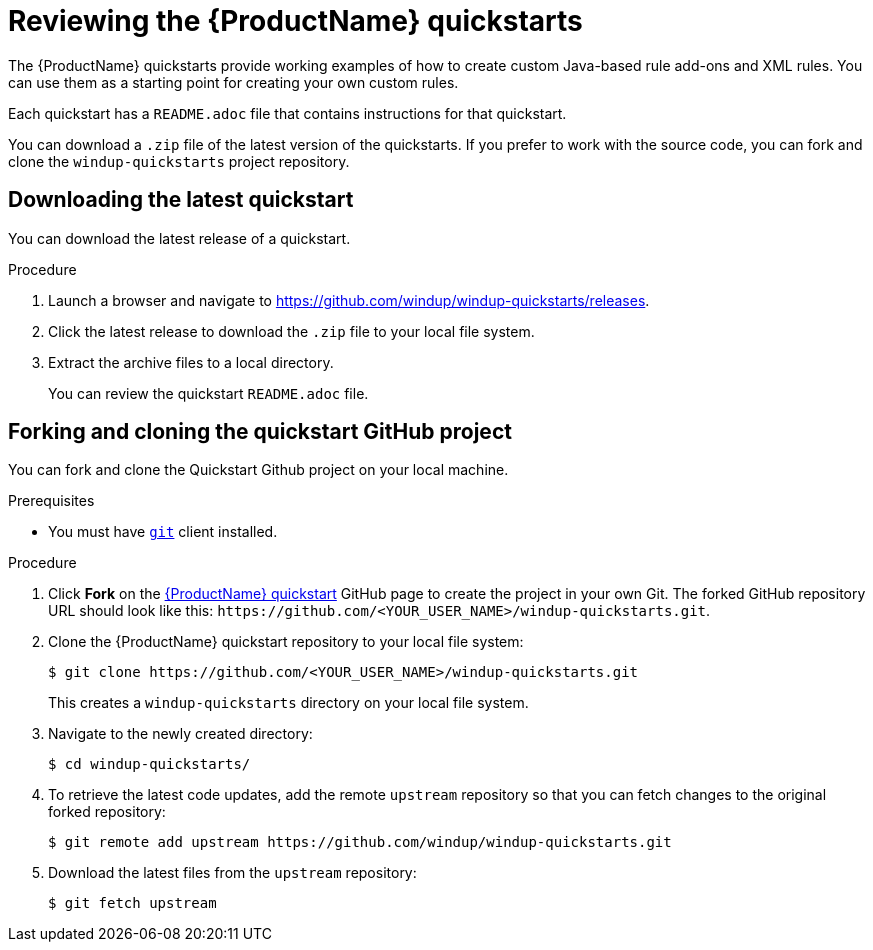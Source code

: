 // Module included in the following assemblies:
//
// * docs/rules-development-guide/master.adoc

[id="review-quickstarts_{context}"]
= Reviewing the {ProductName} quickstarts

The {ProductName} quickstarts provide working examples of how to create custom Java-based rule add-ons and XML rules. You can use them as a starting point for creating your own custom rules.

Each quickstart has a `README.adoc` file that contains instructions for that quickstart.

You can download a `.zip` file of the latest version of the quickstarts. If you prefer to work with the source code, you can fork and clone the `windup-quickstarts` project repository.

[id="download_quickstart_zip_{context}"]
[discrete]
== Downloading the latest quickstart

You can download the latest release of a quickstart.

.Procedure

. Launch a browser and navigate to link:https://github.com/windup/windup-quickstarts/releases[https://github.com/windup/windup-quickstarts/releases].
. Click the latest release to download the `.zip` file to your local file system.
. Extract the archive files to a local directory.
+
You can review the quickstart `README.adoc` file.

[id="use-quickstart-github-project_{context}"]
[discrete]
== Forking and cloning the quickstart GitHub project

You can fork and clone the Quickstart Github project on your local machine.

.Prerequisites

* You must have link:http://git-scm.com/[`git`] client installed.

.Procedure

. Click *Fork* on the https://github.com/windup/windup-quickstarts/[{ProductName} quickstart] GitHub page to create the project in your own Git. The forked GitHub repository URL should look like this: `\https://github.com/<YOUR_USER_NAME>/windup-quickstarts.git`.

. Clone the {ProductName} quickstart repository to your local file system:
+
----
$ git clone https://github.com/<YOUR_USER_NAME>/windup-quickstarts.git
----
+
This creates a `windup-quickstarts` directory on your local file system.

. Navigate to the newly created directory:
+
----
$ cd windup-quickstarts/
----

. To retrieve the latest code updates, add the remote `upstream` repository so that you can fetch changes to the original forked repository:
+
----
$ git remote add upstream https://github.com/windup/windup-quickstarts.git
----

. Download the latest files from the `upstream` repository:
+
----
$ git fetch upstream
----
